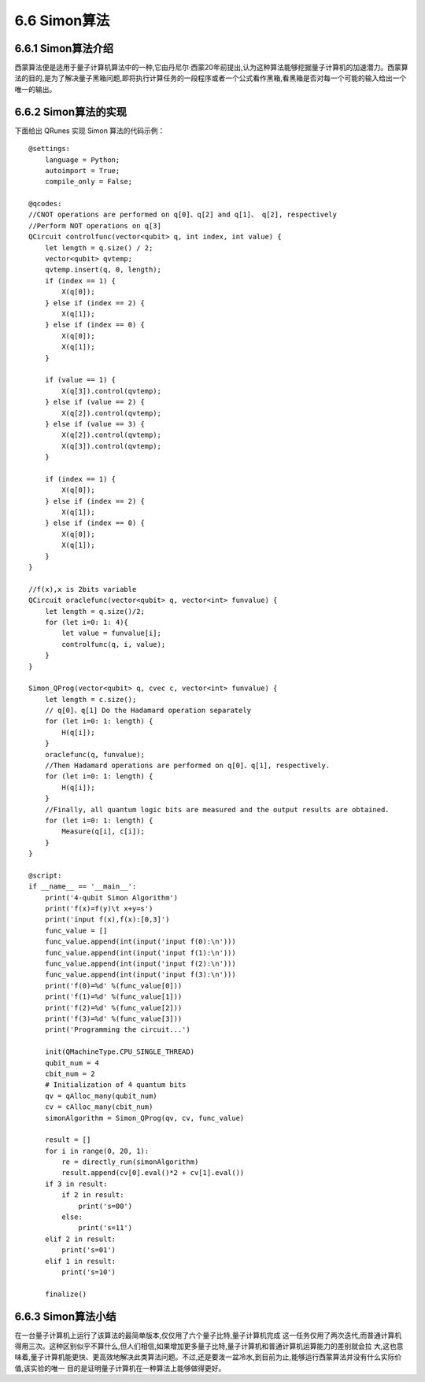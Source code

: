 6.6 Simon算法
================

6.6.1 Simon算法介绍
----------------------

西蒙算法便是适用于量子计算机算法中的一种,它由丹尼尔·西蒙20年前提出,认为这种算法能够挖掘量子计算机的加速潜力。西蒙算法的目的,是为了解决量子黑箱问题,即将执行计算任务的一段程序或者一个公式看作黑箱,看黑箱是否对每一个可能的输入给出一个唯一的输出。

6.6.2 Simon算法的实现
----------------------

下面给出 QRunes 实现 Simon 算法的代码示例：

::

    @settings:
        language = Python;
        autoimport = True;
        compile_only = False;
        
    @qcodes:
    //CNOT operations are performed on q[0]、q[2] and q[1]、 q[2], respectively
    //Perform NOT operations on q[3]
    QCircuit controlfunc(vector<qubit> q, int index, int value) {
        let length = q.size() / 2;
        vector<qubit> qvtemp;
        qvtemp.insert(q, 0, length);
        if (index == 1) {
            X(q[0]);
        } else if (index == 2) {
            X(q[1]);
        } else if (index == 0) {
            X(q[0]);
            X(q[1]);
        }
        
        if (value == 1) {
            X(q[3]).control(qvtemp);
        } else if (value == 2) {
            X(q[2]).control(qvtemp);
        } else if (value == 3) {
            X(q[2]).control(qvtemp);
            X(q[3]).control(qvtemp);
        }
    
        if (index == 1) {
            X(q[0]);
        } else if (index == 2) {
            X(q[1]);
        } else if (index == 0) {
            X(q[0]);
            X(q[1]);
        }
    }
    
    //f(x),x is 2bits variable
    QCircuit oraclefunc(vector<qubit> q, vector<int> funvalue) {
        let length = q.size()/2;
        for (let i=0: 1: 4){
            let value = funvalue[i];
            controlfunc(q, i, value);
        }
    }
    
    Simon_QProg(vector<qubit> q, cvec c, vector<int> funvalue) {
        let length = c.size();
        // q[0]、q[1] Do the Hadamard operation separately
        for (let i=0: 1: length) {
            H(q[i]);
        }
        oraclefunc(q, funvalue);
        //Then Hadamard operations are performed on q[0]、q[1], respectively.
        for (let i=0: 1: length) {
            H(q[i]);
        }
        //Finally, all quantum logic bits are measured and the output results are obtained.
        for (let i=0: 1: length) {
            Measure(q[i], c[i]);
        }
    }
    
    @script:
    if __name__ == '__main__':
        print('4-qubit Simon Algorithm')
        print('f(x)=f(y)\t x+y=s')
        print('input f(x),f(x):[0,3]')
        func_value = []
        func_value.append(int(input('input f(0):\n')))
        func_value.append(int(input('input f(1):\n')))
        func_value.append(int(input('input f(2):\n')))
        func_value.append(int(input('input f(3):\n')))
        print('f(0)=%d' %(func_value[0]))
        print('f(1)=%d' %(func_value[1]))
        print('f(2)=%d' %(func_value[2]))
        print('f(3)=%d' %(func_value[3]))
        print('Programming the circuit...')
    
        init(QMachineType.CPU_SINGLE_THREAD)
        qubit_num = 4
        cbit_num = 2
        # Initialization of 4 quantum bits
        qv = qAlloc_many(qubit_num)
        cv = cAlloc_many(cbit_num)
        simonAlgorithm = Simon_QProg(qv, cv, func_value)
    
        result = []
        for i in range(0, 20, 1):
            re = directly_run(simonAlgorithm)
            result.append(cv[0].eval()*2 + cv[1].eval())
        if 3 in result:
            if 2 in result:
                print('s=00')
            else:
                print('s=11')
        elif 2 in result:
            print('s=01')
        elif 1 in result:
            print('s=10')
        
        finalize()

6.6.3 Simon算法小结
----------------------
    
在一台量子计算机上运行了该算法的最简单版本,仅仅用了六个量子比特,量子计算机完成 这一任务仅用了两次迭代,而普通计算机得用三次。这种区别似乎不算什么,但人们相信,如果增加更多量子比特,量子计算机和普通计算机运算能力的差别就会拉 大,这也意味着,量子计算机能更快、更高效地解决此类算法问题。不过,还是要泼一盆冷水,到目前为止,能够运行西蒙算法并没有什么实际价值,该实验的唯一 目的是证明量子计算机在一种算法上能够做得更好。